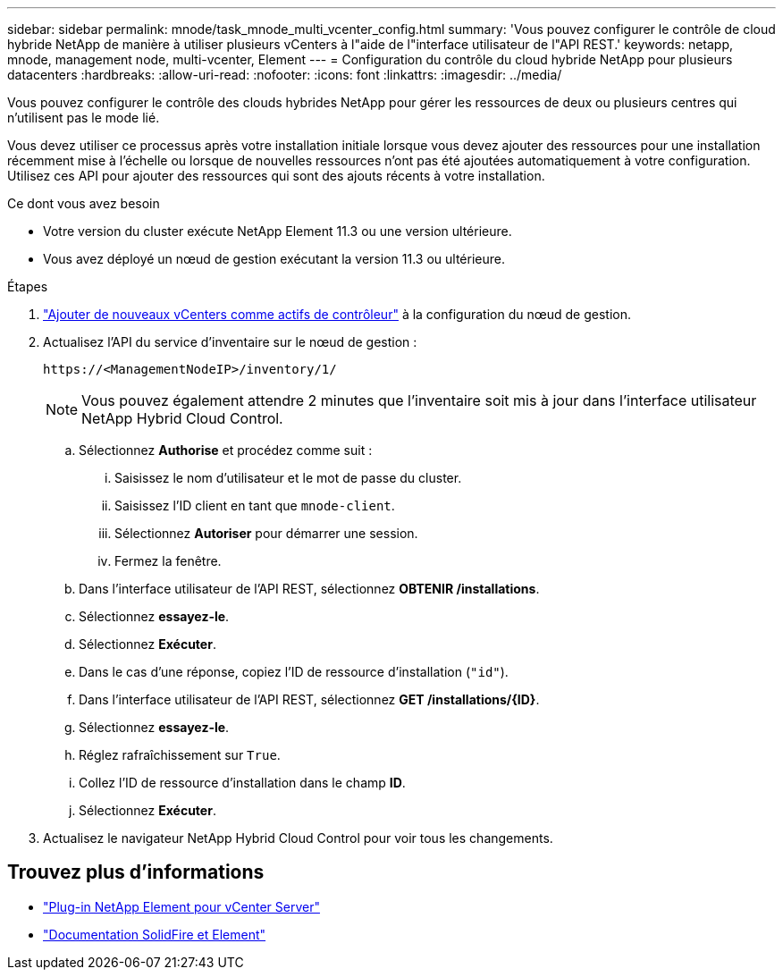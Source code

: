 ---
sidebar: sidebar 
permalink: mnode/task_mnode_multi_vcenter_config.html 
summary: 'Vous pouvez configurer le contrôle de cloud hybride NetApp de manière à utiliser plusieurs vCenters à l"aide de l"interface utilisateur de l"API REST.' 
keywords: netapp, mnode, management node, multi-vcenter, Element 
---
= Configuration du contrôle du cloud hybride NetApp pour plusieurs datacenters
:hardbreaks:
:allow-uri-read: 
:nofooter: 
:icons: font
:linkattrs: 
:imagesdir: ../media/


[role="lead"]
Vous pouvez configurer le contrôle des clouds hybrides NetApp pour gérer les ressources de deux ou plusieurs centres qui n'utilisent pas le mode lié.

Vous devez utiliser ce processus après votre installation initiale lorsque vous devez ajouter des ressources pour une installation récemment mise à l'échelle ou lorsque de nouvelles ressources n'ont pas été ajoutées automatiquement à votre configuration. Utilisez ces API pour ajouter des ressources qui sont des ajouts récents à votre installation.

.Ce dont vous avez besoin
* Votre version du cluster exécute NetApp Element 11.3 ou une version ultérieure.
* Vous avez déployé un nœud de gestion exécutant la version 11.3 ou ultérieure.


.Étapes
. link:task_mnode_add_assets.html["Ajouter de nouveaux vCenters comme actifs de contrôleur"] à la configuration du nœud de gestion.
. Actualisez l'API du service d'inventaire sur le nœud de gestion :
+
[listing]
----
https://<ManagementNodeIP>/inventory/1/
----
+

NOTE: Vous pouvez également attendre 2 minutes que l'inventaire soit mis à jour dans l'interface utilisateur NetApp Hybrid Cloud Control.

+
.. Sélectionnez *Authorise* et procédez comme suit :
+
... Saisissez le nom d'utilisateur et le mot de passe du cluster.
... Saisissez l'ID client en tant que `mnode-client`.
... Sélectionnez *Autoriser* pour démarrer une session.
... Fermez la fenêtre.


.. Dans l'interface utilisateur de l'API REST, sélectionnez *OBTENIR ​/installations*.
.. Sélectionnez *essayez-le*.
.. Sélectionnez *Exécuter*.
.. Dans le cas d'une réponse, copiez l'ID de ressource d'installation (`"id"`).
.. Dans l'interface utilisateur de l'API REST, sélectionnez *GET /installations/{ID}*.
.. Sélectionnez *essayez-le*.
.. Réglez rafraîchissement sur `True`.
.. Collez l'ID de ressource d'installation dans le champ *ID*.
.. Sélectionnez *Exécuter*.


. Actualisez le navigateur NetApp Hybrid Cloud Control pour voir tous les changements.


[discrete]
== Trouvez plus d'informations

* https://docs.netapp.com/us-en/vcp/index.html["Plug-in NetApp Element pour vCenter Server"^]
* https://docs.netapp.com/us-en/element-software/index.html["Documentation SolidFire et Element"]

